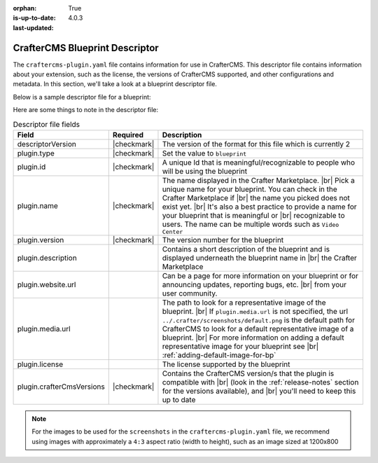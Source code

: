 :orphan:

:is-up-to-date: True
:last-updated: 4.0.3

.. _blueprint-descriptor-file:

===============================
CrafterCMS Blueprint Descriptor
===============================

The ``craftercms-plugin.yaml`` file contains information for use in CrafterCMS.  This descriptor file contains
information about your extension, such as the license, the versions of CrafterCMS supported, and other
configurations and metadata.  In this section, we'll take a look at a blueprint descriptor file.

Below is a sample descriptor file for a blueprint:

.. code-block:: yaml
    :caption: *Sample blueprint descriptor file*
    :linenos:

    # This file describes a blueprint for use in CrafterCMS

    # The version of the format for this file
    descriptorVersion: 2

    # Describe the plugin
    plugin:
      type: blueprint
      id: org.craftercms.blueprint.empty
      name: Empty Blueprint
      tags:
        - blueprint
        - website
      version:
        major: 1
        minor: 0
        patch: 0
      description: |
        Simple empty blueprint
      website:
        name: Empty Blueprint
        url: https://craftercms.org
      media:
        screenshots:
         - title: Home Page
           description: Screenshot of the homepage
           url: /studio/static-assets/images/blueprints/empty/bp_empty.png
        developer:
        company:
          name: CrafterCMS
          email: info@craftercms.com
          url: https://craftercms.com/
      license:
        name: MIT
        url: https://opensource.org/licenses/MIT
      crafterCmsVersions:
        - major: 4
          minor: 0
          patch: 0
      crafterCmsEditions:
        - community
        - enterprise

Here are some things to note in the descriptor file:

.. list-table:: Descriptor file fields
   :widths: 15 10 50
   :header-rows: 1

   * - Field
     - Required
     - Description
   * - descriptorVersion
     - |checkmark|
     - The version of the format for this file which is currently 2
   * - plugin.type
     - |checkmark|
     - Set the value to ``blueprint``
   * - plugin.id
     - |checkmark|
     - A unique Id that is meaningful/recognizable to people who will be using the blueprint
   * - plugin.name
     - |checkmark|
     - The name displayed in the Crafter Marketplace. |br|
       Pick a unique name for your blueprint.  You can check in the Crafter Marketplace if |br|
       the name you picked does not exist yet. |br|
       It's also a best practice to provide a name for your blueprint that is meaningful or |br|
       recognizable to users.  The name can be multiple words such as ``Video Center``
   * - plugin.version
     - |checkmark|
     - The version number for the blueprint
   * - plugin.description
     -
     - Contains a short description of the blueprint and is displayed underneath the blueprint name in |br|
       the Crafter Marketplace
   * - plugin.website.url
     -
     - Can be a page for more information on your blueprint or for announcing updates, reporting bugs, etc. |br|
       from your user community.
   * - plugin.media.url
     -
     - The path to look for a representative image of the blueprint. |br|
       If ``plugin.media.url`` is not specified, the url ``../.crafter/screenshots/default.png`` is the
       default path for CrafterCMS to look for a default representative image of a blueprint. |br|
       For more information on adding a default representative image for your blueprint see |br|
       :ref:`adding-default-image-for-bp`
   * - plugin.license
     -
     - The license supported by the blueprint
   * - plugin.crafterCmsVersions
     - |checkmark|
     - Contains the CrafterCMS version/s that the plugin is compatible with |br|
       (look in the :ref:`release-notes` section for the versions available), and |br|
       you'll need to keep this up to date


.. note::

  For the images to be used for the ``screenshots`` in the ``craftercms-plugin.yaml`` file, we recommend
  using images with approximately a ``4:3`` aspect ratio (width to height), such as an image sized at 1200x800
